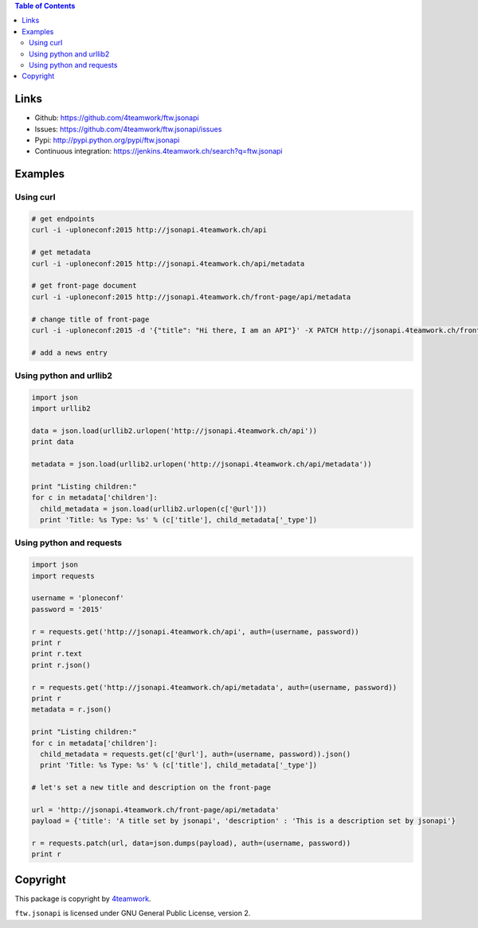 .. contents:: Table of Contents


Links
=====

- Github: https://github.com/4teamwork/ftw.jsonapi
- Issues: https://github.com/4teamwork/ftw.jsonapi/issues
- Pypi: http://pypi.python.org/pypi/ftw.jsonapi
- Continuous integration: https://jenkins.4teamwork.ch/search?q=ftw.jsonapi

Examples
========

Using curl
----------
.. code-block:: python

  # get endpoints
  curl -i -uploneconf:2015 http://jsonapi.4teamwork.ch/api

  # get metadata
  curl -i -uploneconf:2015 http://jsonapi.4teamwork.ch/api/metadata
  
  # get front-page document
  curl -i -uploneconf:2015 http://jsonapi.4teamwork.ch/front-page/api/metadata

  # change title of front-page
  curl -i -uploneconf:2015 -d '{"title": "Hi there, I am an API"}' -X PATCH http://jsonapi.4teamwork.ch/front-page/api/metadata
  
  # add a news entry
  

Using python and urllib2
------------------------

.. code-block:: python

  import json
  import urllib2
  
  data = json.load(urllib2.urlopen('http://jsonapi.4teamwork.ch/api'))
  print data

  metadata = json.load(urllib2.urlopen('http://jsonapi.4teamwork.ch/api/metadata'))

  print "Listing children:"
  for c in metadata['children']:
    child_metadata = json.load(urllib2.urlopen(c['@url']))
    print 'Title: %s Type: %s' % (c['title'], child_metadata['_type'])

Using python and requests
-------------------------

.. code-block:: python

  import json
  import requests

  username = 'ploneconf'
  password = '2015'

  r = requests.get('http://jsonapi.4teamwork.ch/api', auth=(username, password))
  print r
  print r.text
  print r.json()

  r = requests.get('http://jsonapi.4teamwork.ch/api/metadata', auth=(username, password))
  print r
  metadata = r.json()

  print "Listing children:"
  for c in metadata['children']:
    child_metadata = requests.get(c['@url'], auth=(username, password)).json()
    print 'Title: %s Type: %s' % (c['title'], child_metadata['_type'])

  # let's set a new title and description on the front-page

  url = 'http://jsonapi.4teamwork.ch/front-page/api/metadata'
  payload = {'title': 'A title set by jsonapi', 'description' : 'This is a description set by jsonapi'}

  r = requests.patch(url, data=json.dumps(payload), auth=(username, password))
  print r

Copyright
=========

This package is copyright by `4teamwork <http://www.4teamwork.ch/>`_.

``ftw.jsonapi`` is licensed under GNU General Public License, version 2.
